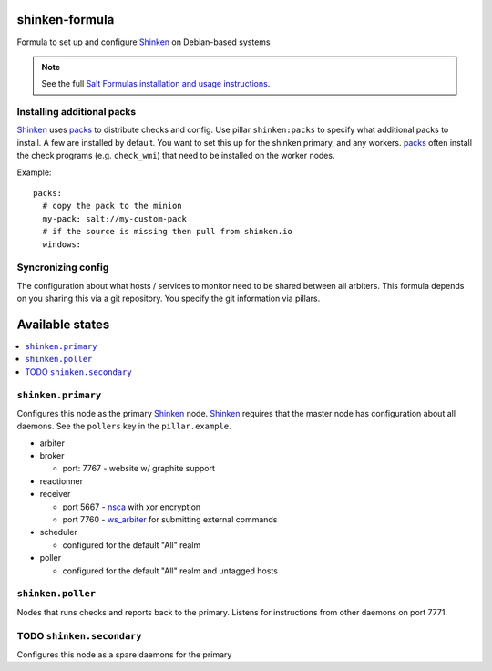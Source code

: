 shinken-formula
===============

Formula to set up and configure Shinken_ on Debian-based systems

.. note::

    See the full `Salt Formulas installation and usage instructions
    <http://docs.saltstack.com/en/latest/topics/development/conventions/formulas.html>`_.

.. _Shinken: http://shinken-monitoring.org/

Installing additional packs
---------------------------

Shinken_ uses packs_ to distribute checks and config. Use pillar
``shinken:packs`` to specify what additional packs to install. A few
are installed by default. You want to set this up for the shinken
primary, and any workers. packs_ often install the check programs
(e.g. ``check_wmi``) that need to be installed on the worker nodes.

Example::

  packs:
    # copy the pack to the minion
    my-pack: salt://my-custom-pack
    # if the source is missing then pull from shinken.io
    windows:


.. _packs: http://shinken.readthedocs.org/en/latest/14_contributing/create-and-push-packs.html

Syncronizing config
-------------------

The configuration about what hosts / services to monitor need to be
shared between all arbiters. This formula depends on you sharing this
via a git repository. You specify the git information via pillars.

Available states
================

.. contents::
   :local:

``shinken.primary``
-------------------

Configures this node as the primary Shinken_ node. Shinken_ requires
that the master node has configuration about all daemons. See the
``pollers`` key in the ``pillar.example``.

* arbiter
* broker

  * port: 7767 - website w/ graphite support

* reactionner
* receiver

  * port 5667 - nsca_ with xor encryption
  * port 7760 - `ws_arbiter`_ for submitting external commands

* scheduler

  * configured for the default "All" realm

* poller

  * configured for the default "All" realm and untagged hosts

.. _nsca: http://exchange.nagios.org/directory/Addons/Passive-Checks/NSCA--2D-Nagios-Service-Check-Acceptor/details
.. _ws_arbiter: https://github.com/shinken-monitoring/mod-ws-arbiter

``shinken.poller``
------------------

Nodes that runs checks and reports back to the primary. Listens for
instructions from other daemons on port 7771.


TODO ``shinken.secondary``
--------------------------

Configures this node as a spare daemons for the primary
